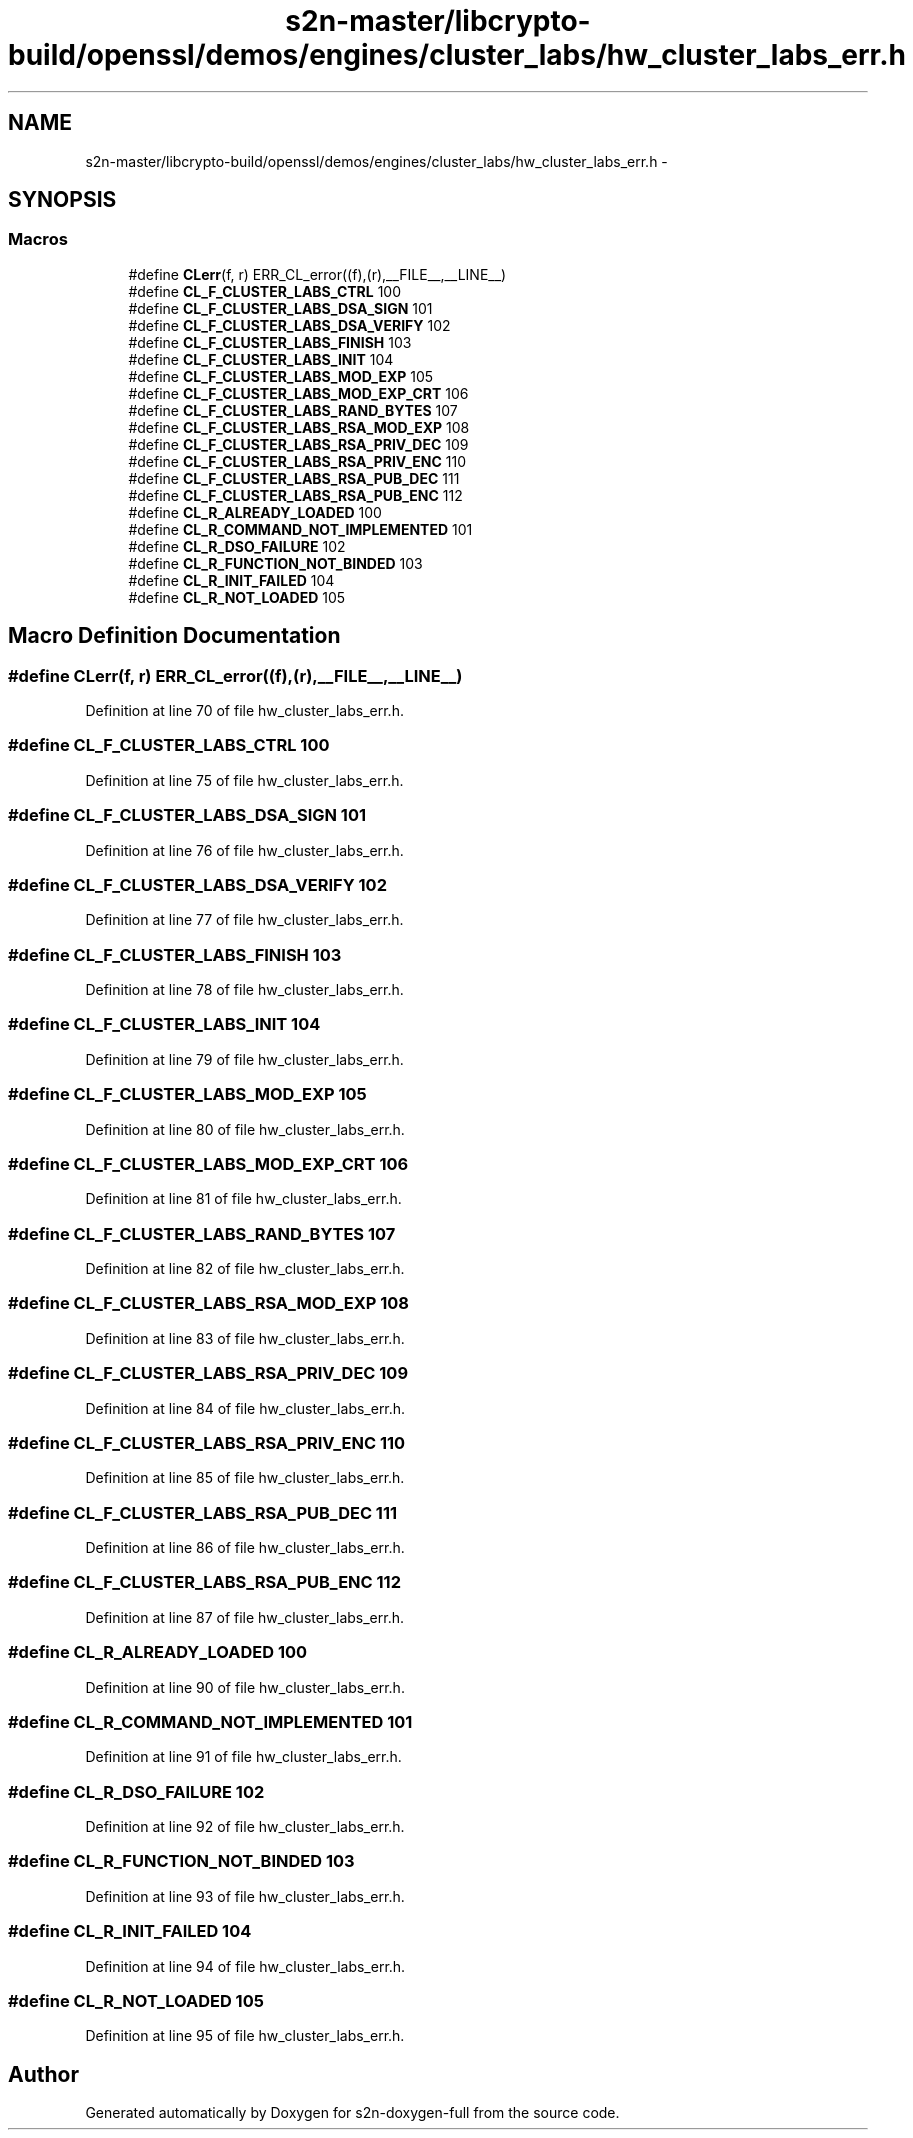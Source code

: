 .TH "s2n-master/libcrypto-build/openssl/demos/engines/cluster_labs/hw_cluster_labs_err.h" 3 "Fri Aug 19 2016" "s2n-doxygen-full" \" -*- nroff -*-
.ad l
.nh
.SH NAME
s2n-master/libcrypto-build/openssl/demos/engines/cluster_labs/hw_cluster_labs_err.h \- 
.SH SYNOPSIS
.br
.PP
.SS "Macros"

.in +1c
.ti -1c
.RI "#define \fBCLerr\fP(f,  r)   ERR_CL_error((f),(r),__FILE__,__LINE__)"
.br
.ti -1c
.RI "#define \fBCL_F_CLUSTER_LABS_CTRL\fP   100"
.br
.ti -1c
.RI "#define \fBCL_F_CLUSTER_LABS_DSA_SIGN\fP   101"
.br
.ti -1c
.RI "#define \fBCL_F_CLUSTER_LABS_DSA_VERIFY\fP   102"
.br
.ti -1c
.RI "#define \fBCL_F_CLUSTER_LABS_FINISH\fP   103"
.br
.ti -1c
.RI "#define \fBCL_F_CLUSTER_LABS_INIT\fP   104"
.br
.ti -1c
.RI "#define \fBCL_F_CLUSTER_LABS_MOD_EXP\fP   105"
.br
.ti -1c
.RI "#define \fBCL_F_CLUSTER_LABS_MOD_EXP_CRT\fP   106"
.br
.ti -1c
.RI "#define \fBCL_F_CLUSTER_LABS_RAND_BYTES\fP   107"
.br
.ti -1c
.RI "#define \fBCL_F_CLUSTER_LABS_RSA_MOD_EXP\fP   108"
.br
.ti -1c
.RI "#define \fBCL_F_CLUSTER_LABS_RSA_PRIV_DEC\fP   109"
.br
.ti -1c
.RI "#define \fBCL_F_CLUSTER_LABS_RSA_PRIV_ENC\fP   110"
.br
.ti -1c
.RI "#define \fBCL_F_CLUSTER_LABS_RSA_PUB_DEC\fP   111"
.br
.ti -1c
.RI "#define \fBCL_F_CLUSTER_LABS_RSA_PUB_ENC\fP   112"
.br
.ti -1c
.RI "#define \fBCL_R_ALREADY_LOADED\fP   100"
.br
.ti -1c
.RI "#define \fBCL_R_COMMAND_NOT_IMPLEMENTED\fP   101"
.br
.ti -1c
.RI "#define \fBCL_R_DSO_FAILURE\fP   102"
.br
.ti -1c
.RI "#define \fBCL_R_FUNCTION_NOT_BINDED\fP   103"
.br
.ti -1c
.RI "#define \fBCL_R_INIT_FAILED\fP   104"
.br
.ti -1c
.RI "#define \fBCL_R_NOT_LOADED\fP   105"
.br
.in -1c
.SH "Macro Definition Documentation"
.PP 
.SS "#define CLerr(f, r)   ERR_CL_error((f),(r),__FILE__,__LINE__)"

.PP
Definition at line 70 of file hw_cluster_labs_err\&.h\&.
.SS "#define CL_F_CLUSTER_LABS_CTRL   100"

.PP
Definition at line 75 of file hw_cluster_labs_err\&.h\&.
.SS "#define CL_F_CLUSTER_LABS_DSA_SIGN   101"

.PP
Definition at line 76 of file hw_cluster_labs_err\&.h\&.
.SS "#define CL_F_CLUSTER_LABS_DSA_VERIFY   102"

.PP
Definition at line 77 of file hw_cluster_labs_err\&.h\&.
.SS "#define CL_F_CLUSTER_LABS_FINISH   103"

.PP
Definition at line 78 of file hw_cluster_labs_err\&.h\&.
.SS "#define CL_F_CLUSTER_LABS_INIT   104"

.PP
Definition at line 79 of file hw_cluster_labs_err\&.h\&.
.SS "#define CL_F_CLUSTER_LABS_MOD_EXP   105"

.PP
Definition at line 80 of file hw_cluster_labs_err\&.h\&.
.SS "#define CL_F_CLUSTER_LABS_MOD_EXP_CRT   106"

.PP
Definition at line 81 of file hw_cluster_labs_err\&.h\&.
.SS "#define CL_F_CLUSTER_LABS_RAND_BYTES   107"

.PP
Definition at line 82 of file hw_cluster_labs_err\&.h\&.
.SS "#define CL_F_CLUSTER_LABS_RSA_MOD_EXP   108"

.PP
Definition at line 83 of file hw_cluster_labs_err\&.h\&.
.SS "#define CL_F_CLUSTER_LABS_RSA_PRIV_DEC   109"

.PP
Definition at line 84 of file hw_cluster_labs_err\&.h\&.
.SS "#define CL_F_CLUSTER_LABS_RSA_PRIV_ENC   110"

.PP
Definition at line 85 of file hw_cluster_labs_err\&.h\&.
.SS "#define CL_F_CLUSTER_LABS_RSA_PUB_DEC   111"

.PP
Definition at line 86 of file hw_cluster_labs_err\&.h\&.
.SS "#define CL_F_CLUSTER_LABS_RSA_PUB_ENC   112"

.PP
Definition at line 87 of file hw_cluster_labs_err\&.h\&.
.SS "#define CL_R_ALREADY_LOADED   100"

.PP
Definition at line 90 of file hw_cluster_labs_err\&.h\&.
.SS "#define CL_R_COMMAND_NOT_IMPLEMENTED   101"

.PP
Definition at line 91 of file hw_cluster_labs_err\&.h\&.
.SS "#define CL_R_DSO_FAILURE   102"

.PP
Definition at line 92 of file hw_cluster_labs_err\&.h\&.
.SS "#define CL_R_FUNCTION_NOT_BINDED   103"

.PP
Definition at line 93 of file hw_cluster_labs_err\&.h\&.
.SS "#define CL_R_INIT_FAILED   104"

.PP
Definition at line 94 of file hw_cluster_labs_err\&.h\&.
.SS "#define CL_R_NOT_LOADED   105"

.PP
Definition at line 95 of file hw_cluster_labs_err\&.h\&.
.SH "Author"
.PP 
Generated automatically by Doxygen for s2n-doxygen-full from the source code\&.

